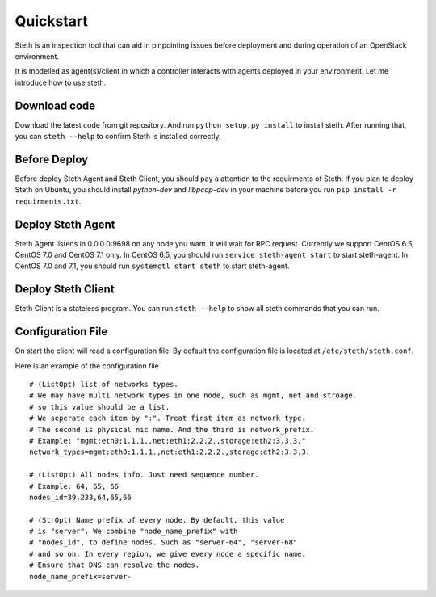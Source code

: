 ==========
Quickstart
==========


Steth is an inspection tool that can aid in pinpointing issues before deployment
and during operation of an OpenStack environment.

It is modelled as agent(s)/client in which a controller interacts with
agents deployed in your environment. Let me introduce how to use steth.


-------------
Download code
-------------

Download the latest code from git repository. And run
``python setup.py install`` to install steth. After running that, you can
``steth --help`` to confirm Steth is installed correctly.

-------------
Before Deploy
-------------

Before deploy Steth Agent and Steth Client, you should pay a attention to
the requirments of Steth. If you plan to deploy Steth on Ubuntu, you should
install `python-dev` and `libpcap-dev` in your machine before you
run ``pip install -r requirments.txt``.

------------------
Deploy Steth Agent
------------------

Steth Agent listens in 0.0.0.0:9698 on any node you want. It will wait for
RPC request. Currently we support CentOS 6.5, CentOS 7.0 and CentOS 7.1 only.
In CentOS 6.5, you should run ``service steth-agent start`` to start
steth-agent. In CentOS 7.0 and 7.1, you should run ``systemctl start steth``
to start steth-agent.


-------------------
Deploy Steth Client
-------------------

Steth Client is a stateless program. You can run ``steth --help`` to show all
steth commands that you can run.


------------------
Configuration File
------------------

On start the client will read a configuration file. By default the configuration
file is located at ``/etc/steth/steth.conf``.

Here is an example of the configuration file

::

  # (ListOpt) list of networks types.
  # We may have multi network types in one node, such as mgmt, net and stroage.
  # so this value should be a list.
  # We seperate each item by ":". Treat first item as network type.
  # The second is physical nic name. And the third is network_prefix.
  # Example: "mgmt:eth0:1.1.1.,net:eth1:2.2.2.,storage:eth2:3.3.3."
  network_types=mgmt:eth0:1.1.1.,net:eth1:2.2.2.,storage:eth2:3.3.3.
 
  # (ListOpt) All nodes info. Just need sequence number.
  # Example: 64, 65, 66
  nodes_id=39,233,64,65,66

  # (StrOpt) Name prefix of every node. By default, this value
  # is "server". We combine "node_name_prefix" with
  # "nodes_id", to define nodes. Such as "server-64", "server-68"
  # and so on. In every region, we give every node a specific name.
  # Ensure that DNS can resolve the nodes.
  node_name_prefix=server-
